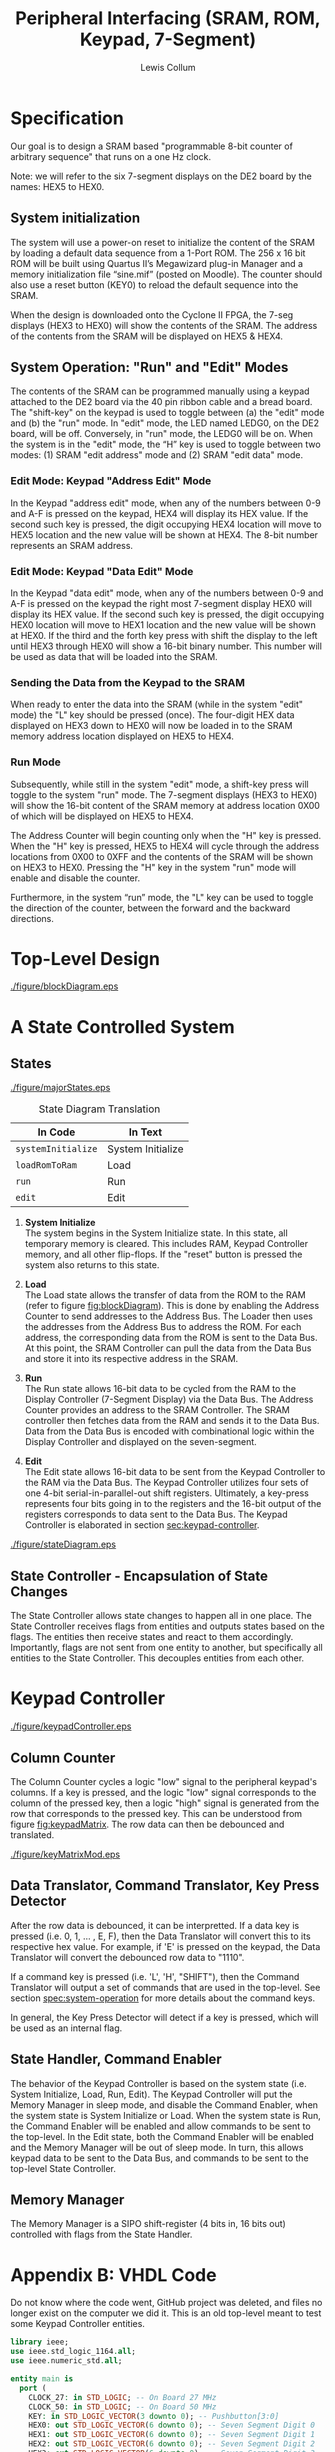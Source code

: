 #+title: Peripheral Interfacing (SRAM, ROM, Keypad, 7-Segment)
#+author: Lewis Collum
#+LATEX_HEADER: \usepackage[letterpaper, left=0.5in, right=0.5in, top=0.5in, bottom=0.7in]{geometry}

#+name: exportInkscapeAsEPS
#+begin_src bash :results silent :exports none :var file=""
inkscape -f ./figure/$file.svg --export-area-drawing --export-eps=./figure/$file.eps
#+end_src


* Specification
  Our goal is to design a SRAM based "programmable 8-bit counter of
  arbitrary sequence" that runs on a one Hz clock.

  Note: we will refer to the six 7-segment displays on the DE2 board by
  the names: HEX5 to HEX0.

** System initialization
   The system will use a power-on reset to initialize the content of the
   SRAM by loading a default data sequence from a 1-Port ROM. The 256 x
   16 bit ROM will be built using Quartus II’s Megawizard plug-in Manager
   and a memory initialization file “sine.mif” (posted on Moodle). The
   counter should also use a reset button (KEY0) to reload the default
   sequence into the SRAM.

   When the design is downloaded onto the Cyclone II FPGA, the 7-seg
   displays (HEX3 to HEX0) will show the contents of the SRAM. The
   address of the contents from the SRAM will be displayed on HEX5 &
   HEX4.

** System Operation: "Run" and "Edit" Modes
   <<spec:system-operation>>
   The contents of the SRAM can be programmed manually using a keypad
   attached to the DE2 board via the 40 pin ribbon cable and a bread
   board. The "shift-key" on the keypad is used to toggle between (a) the "edit"
   mode and (b) the "run" mode. In "edit" mode, the LED named LEDG0, on
   the DE2 board, will be off. Conversely, in "run" mode, the LEDG0 will
   be on. When the system is in the "edit" mode, the “H” key is used to toggle
   between two modes: (1) SRAM "edit address" mode and (2) SRAM "edit
   data" mode.

*** Edit Mode: Keypad "Address Edit" Mode
	In the Keypad "address edit" mode, when any of the numbers between 0-9
	and A-F is pressed on the keypad, HEX4 will display its HEX value. If
	the second such key is pressed, the digit occupying HEX4 location will
	move to HEX5 location and the new value will be shown at HEX4. The
	8-bit number represents an SRAM address.

*** Edit Mode: Keypad "Data Edit" Mode
	In the Keypad "data edit" mode, when any of the numbers between 0-9 and
	A-F is pressed on the keypad the right most 7-segment display HEX0
	will display its HEX value. If the second such key is pressed, the
	digit occupying HEX0 location will move to HEX1 location and the new
	value will be shown at HEX0. If the third and the forth key press with
	shift the display to the left until HEX3 through HEX0 will show a
	16-bit binary number. This number will be used as data that will be
	loaded into the SRAM.

*** Sending the Data from the Keypad to the SRAM
	<<spec:keypad-sending>>
	When ready to enter the data into the SRAM (while in the system "edit"
	mode) the "L" key should be pressed (once). The four-digit HEX data
	displayed on HEX3 down to HEX0 will now be loaded in to the SRAM
	memory address location displayed on HEX5 to HEX4.

*** Run Mode
	Subsequently, while still in the system "edit" mode, a shift-key press
	will toggle to the system "run" mode. The 7-segment displays (HEX3 to
	HEX0) will show the 16-bit content of the SRAM memory at address
	location 0X00 of which will be displayed on HEX5 to HEX4.

	The Address Counter will begin counting only when the "H" key is
	pressed.  When the "H" key is pressed, HEX5 to HEX4 will cycle through
	the address locations from 0X00 to 0XFF and the contents of the SRAM
	will be shown on HEX3 to HEX0. Pressing the "H" key in the system
	"run" mode will enable and disable the counter.

	Furthermore, in the system “run” mode, the "L" key can be used to
	toggle the direction of the counter, between the forward and the
	backward directions.


* Top-Level Design
  <<sec:top-level>>
  #+call: exportInkscapeAsEPS(file = "blockDiagram")
  #+caption: A state-controlled top-level. Each block represents an entity in VHDL. Most blocks consist of sub-entities (See [[sec:keypad-controller][Keypad Controller]]). The state-control design approach allows for a loosely coupled system.
  #+name: fig:blockDiagram
  #+attr_latex: :float nil
  [[./figure/blockDiagram.eps]]

* A State Controlled System
  <<sec:state-controlled-system>>
  #+call: exportInkscapeAsEPS(file = "stateDiagram")
  #+call: exportInkscapeAsEPS(file = "majorStates")
  
** States
   #+caption: System States
   #+attr_latex: :width 3in
   [[./figure/majorStates.eps]]
	
   #+caption: State Diagram Translation
   |--------------------+-------------------|
   | In Code            | In Text           |
   |--------------------+-------------------|
   | ~systemInitialize~ | System Initialize |
   | ~loadRomToRam~     | Load              |
   | ~run~              | Run               |
   | ~edit~             | Edit              |

   1. \textbf{System Initialize} \\
	  The system begins in the System Initialize state. In this state,
	  all temporary memory is cleared. This includes RAM, Keypad
	  Controller memory, and all other flip-flops. If the "reset" button
	  is pressed the system also returns to this state.

   2. \textbf{Load} \\
	  The Load state allows the transfer of data from the ROM to the RAM
	  (refer to figure [[fig:blockDiagram]]). This is done by enabling the
	  Address Counter to send addresses to the Address Bus. The Loader
	  then uses the addresses from the Address Bus to address the
	  ROM. For each address, the corresponding data from the ROM is sent
	  to the Data Bus. At this point, the SRAM Controller can pull the
	  data from the Data Bus and store it into its respective address in
	  the SRAM.

   3. \textbf{Run} \\
	  The Run state allows 16-bit data to be cycled from the RAM to the
	  Display Controller (7-Segment Display) via the Data Bus. The
	  Address Counter provides an address to the SRAM Controller. The
	  SRAM controller then fetches data from the RAM and sends it to the
	  Data Bus. Data from the Data Bus is encoded with combinational
	  logic within the Display Controller and displayed on the
	  seven-segment.

   4. \textbf{Edit} \\
	  The Edit state allows 16-bit data to be sent from the Keypad
	  Controller to the RAM via the Data Bus. The Keypad Controller
	  utilizes four sets of one 4-bit serial-in-parallel-out shift
	  registers. Ultimately, a key-press represents four bits going in
	  to the registers and the 16-bit output of the registers
	  corresponds to data sent to the Data Bus. The Keypad Controller is
	  elaborated in section [[sec:keypad-controller]].

  #+caption: Full State Diagram. Depicts elaborated run and edit states. The run state allows data to be cycled up or down. The edit state allows the data value at a specified address to be sent (to the SRAM from the Keypad Controller).
  #+attr_latex: :float nil
  [[./figure/stateDiagram.eps]]

** State Controller - Encapsulation of State Changes
   The State Controller allows state changes to happen all in one
   place. The State Controller receives flags from entities and
   outputs states based on the flags. The entities then receive states
   and react to them accordingly. Importantly, flags are not sent from
   one entity to another, but specifically all entities to the State
   Controller. This decouples entities from each other.
   
* Keypad Controller
  <<sec:keypad-controller>>
  #+call: exportInkscapeAsEPS(file = "keypadController")
  #+attr_latex: :float nil
  #+caption: Keypad Controller
  [[./figure/keypadController.eps]]

** Column Counter
   The Column Counter cycles a logic "low" signal to the peripheral
   keypad's columns. If a key is pressed, and the logic "low" signal
   corresponds to the column of the pressed key, then a logic "high"
   signal is generated from the row that corresponds to the pressed
   key. This can be understood from figure [[fig:keypadMatrix]]. The row
   data can then be debounced and translated.

   
   #+attr_latex: :float nil
   #+name: fig:keypadMatrix
   #+caption: Keypad matrix circuitry.
   [[./figure/keyMatrixMod.eps]]

** Data Translator, Command Translator, Key Press Detector
   After the row data is debounced, it can be interpretted. If a data
   key is pressed (i.e. 0, 1, ... , E, F), then the Data Translator
   will convert this to its respective hex value. For example, if 'E'
   is pressed on the keypad, the Data Translator will convert the
   debounced row data to "1110". 

   If a command key is pressed (i.e. 'L', 'H', "SHIFT"), then the
   Command Translator will output a set of commands that are used in
   the top-level. See section [[spec:system-operation]] for more details
   about the command keys.

   In general, the Key Press Detector will detect if a key is
   pressed, which will be used as an internal flag.

** State Handler, Command Enabler
   The behavior of the Keypad Controller is based on the system state
   (i.e. System Initialize, Load, Run, Edit). The Keypad Controller
   will put the Memory Manager in sleep mode, and disable the Command
   Enabler, when the system state is System Initialize or Load. When
   the system state is Run, the Command Enabler will be enabled and
   allow commands to be sent to the top-level. In the Edit state, both
   the Command Enabler will be enabled and the Memory Manager will be
   out of sleep mode. In turn, this allows keypad data to be sent to
   the Data Bus, and commands to be sent to the top-level State
   Controller.

** Memory Manager
   The Memory Manager is a SIPO shift-register (4 bits in, 16 bits
   out) controlled with flags from the State Handler. 

   

* Appendix B: VHDL Code
  Do not know where the code went, GitHub project was deleted, and
  files no longer exist on the computer we did it. This is an old
  top-level meant to test some Keypad Controller entities.

  #+BEGIN_SRC vhdl
	library ieee;
	use ieee.std_logic_1164.all;
	use ieee.numeric_std.all;

	entity main is
	  port (	     
		CLOCK_27: in STD_LOGIC; -- On Board 27 MHz
		CLOCK_50: in STD_LOGIC; -- On Board 50 MHz	      
		KEY: in STD_LOGIC_VECTOR(3 downto 0); -- Pushbutton[3:0]      
		HEX0: out STD_LOGIC_VECTOR(6 downto 0); -- Seven Segment Digit 0
		HEX1: out STD_LOGIC_VECTOR(6 downto 0);	-- Seven Segment Digit 1
		HEX2: out STD_LOGIC_VECTOR(6 downto 0);	-- Seven Segment Digit 2
		HEX3: out STD_LOGIC_VECTOR(6 downto 0);	-- Seven Segment Digit 3
		HEX4: out STD_LOGIC_VECTOR(6 downto 0);	-- Seven Segment Digit 4
		HEX5: out STD_LOGIC_VECTOR(6 downto 0);	-- Seven Segment Digit 5	      
		LEDG: out STD_LOGIC_VECTOR(8 downto 0);	-- LED Green[8:0]
		LEDR: out STD_LOGIC_VECTOR(17 downto 0); -- LED Red[17:0]   
		SRAM_DQ: INOUT STD_LOGIC_VECTOR(15 downto 0);	-- SRAM Data bus 16 Bits
		SRAM_ADDR: out STD_LOGIC_VECTOR(17 downto 0); -- SRAM Address bus 18 Bits
		SRAM_UB_N: out STD_LOGIC; -- SRAM High-byte Data Mask
		SRAM_LB_N: out STD_LOGIC; -- SRAM Low-byte Data Mask
		SRAM_WE_N: out STD_LOGIC; -- SRAM Write Enable
		SRAM_CE_N: out STD_LOGIC; -- SRAM Chip Enable
		SRAM_OE_N: out STD_LOGIC; -- SRAM Output Enable 
		GPIO_0: INOUT STD_LOGIC_VECTOR(35 downto 0)); -- GPIO Connection 0
	end main;

	architecture structural of main is

	  component KeyPressDetector is
		port(
		  row: in unsigned(4 downto 0);
		  isReadyForKeyPress: in std_logic;
		  isKeyPressed: out std_logic);
	  end component;

	  component ColumnCounter is
		port (
		  enable: in std_logic;
		  clock: in std_logic;
		  column: out unsigned(3 downto 0));
	  end component;

	  component DataTranslator is
		port(
		  row: in unsigned(4 downto 0);
		  column: in unsigned(3 downto 0);
		  state: in std_logic;
		  data: out unsigned(3 downto 0);
		  address: out unsigned(1 downto 0)
		  );
	  end component;

	  signal isKeyPressed: std_logic;
	  signal column: unsigned(3 downto 0);
	  signal row: unsigned(4 downto 0);
	  signal data: unsigned(3 downto 0);
	  signal slowClock: std_logic := '0';
	  signal isReadyForKeyPress: std_logic := '1';

	BEGIN

	  process(CLOCK_50)
		subtype counterRange is integer range 0 to 1000000;
		variable counter: counterRange := 0;
	  begin
		if rising_edge (CLOCK_50) then
		  if counter = counterRange'high then
			counter := 0;
			slowClock <= not slowClock; 
			LEDR(17) <= slowClock;
		  else
			counter := counter+1;
		  end if;
		end if;		
	  end process;

	  stateHandler: process(isKeyPressed)
	  begin
		isReadyForKeyPress <= not isReadyForKeyPress;
	  end process stateHandler;

	  buttonPress: KeyPressDetector
		port map(
		  row => row,
		  isReadyForKeyPress => isReadyForKeyPress,
		  isKeyPressed => isKeyPressed
		  );

	  gpioColumnCounter: ColumnCounter
		port map(
		  enable => not isKeyPressed,
		  clock => slowClock,
		  column => column);

	  kepadDataTranslator: DataTranslator
		port map(
		  row => row,
		  column => column,
		  state => isKeyPressed,
		  data => data);

	  row <= unsigned(GPIO_0(8 downto 4));
	  GPIO_0(3 downto 0) <= std_logic_vector(column);
	  LEDR(11 downto 8) <= std_logic_vector(data);

	  LEDR(16 downto 13) <= std_logic_vector(column);
	  LEDR(4 downto 0) <= GPIO_0(8 downto 4);
	  LEDG(0) <= isKeyPressed;

	end structural;
  #+END_SRC
  

\listoffigures
